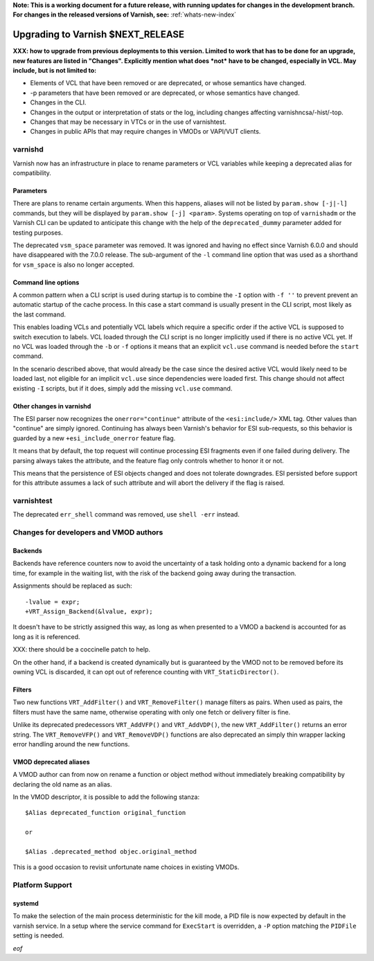**Note: This is a working document for a future release, with running
updates for changes in the development branch. For changes in the
released versions of Varnish, see:** :ref:`whats-new-index`

.. _whatsnew_upgrading_CURRENT:

%%%%%%%%%%%%%%%%%%%%%%%%%%%%%%%%%%%%%%
Upgrading to Varnish **$NEXT_RELEASE**
%%%%%%%%%%%%%%%%%%%%%%%%%%%%%%%%%%%%%%

**XXX: how to upgrade from previous deployments to this
version. Limited to work that has to be done for an upgrade, new
features are listed in "Changes". Explicitly mention what does *not*
have to be changed, especially in VCL. May include, but is not limited
to:**

* Elements of VCL that have been removed or are deprecated, or whose
  semantics have changed.

* -p parameters that have been removed or are deprecated, or whose
  semantics have changed.

* Changes in the CLI.

* Changes in the output or interpretation of stats or the log, including
  changes affecting varnishncsa/-hist/-top.

* Changes that may be necessary in VTCs or in the use of varnishtest.

* Changes in public APIs that may require changes in VMODs or VAPI/VUT
  clients.

varnishd
========

Varnish now has an infrastructure in place to rename parameters or VCL
variables while keeping a deprecated alias for compatibility.

Parameters
~~~~~~~~~~

There are plans to rename certain arguments. When this happens, aliases will
not be listed by ``param.show [-j|-l]`` commands, but they will be displayed
by ``param.show [-j] <param>``. Systems operating on top of ``varnishadm`` or
the Varnish CLI can be updated to anticipate this change with the help of the
``deprecated_dummy`` parameter added for testing purposes.

The deprecated ``vsm_space`` parameter was removed. It was ignored and having
no effect since Varnish 6.0.0 and should have disappeared with the 7.0.0
release. The sub-argument of the ``-l`` command line option that was used as
a shorthand for ``vsm_space`` is also no longer accepted.

Command line options
~~~~~~~~~~~~~~~~~~~~

A common pattern when a CLI script is used during startup is to combine the
``-I`` option with ``-f ''`` to prevent prevent an automatic startup of the
cache process. In this case a start command is usually present in the CLI
script, most likely as the last command.

This enables loading VCLs and potentially VCL labels which require a specific
order if the active VCL is supposed to switch execution to labels. VCL loaded
through the CLI script is no longer implicitly used if there is no active VCL
yet. If no VCL was loaded through the ``-b`` or ``-f`` options it means that
an explicit ``vcl.use`` command is needed before the ``start`` command.

In the scenario described above, that would already be the case since the
desired active VCL would likely need to be loaded last, not eligible for an
implicit ``vcl.use`` since dependencies were loaded first. This change should
not affect existing ``-I`` scripts, but if it does, simply add the missing
``vcl.use`` command.

Other changes in varnishd
~~~~~~~~~~~~~~~~~~~~~~~~~

The ESI parser now recognizes the ``onerror="continue"`` attribute of the
``<esi:include/>`` XML tag. Other values than "continue" are simply ignored.
Continuing has always been Varnish's behavior for ESI sub-requests, so this
behavior is guarded by a new ``+esi_include_onerror`` feature flag.

It means that by default, the top request will continue processing ESI
fragments even if one failed during delivery. The parsing always takes the
attribute, and the feature flag only controls whether to honor it or not.

This means that the persistence of ESI objects changed and does not tolerate
downgrades. ESI persisted before support for this attribute assumes a lack of
such attribute and will abort the delivery if the flag is raised.

varnishtest
===========

The deprecated ``err_shell`` command was removed, use ``shell -err`` instead.

Changes for developers and VMOD authors
=======================================

Backends
~~~~~~~~

Backends have reference counters now to avoid the uncertainty of a task
holding onto a dynamic backend for a long time, for example in the waiting
list, with the risk of the backend going away during the transaction.

Assignments should be replaced as such::

    -lvalue = expr;
    +VRT_Assign_Backend(&lvalue, expr);

It doesn't have to be strictly assigned this way, as long as when presented to
a VMOD a backend is accounted for as long as it is referenced.

XXX: there should be a coccinelle patch to help.

On the other hand, if a backend is created dynamically but is guaranteed by
the VMOD not to be removed before its owning VCL is discarded, it can opt out
of reference counting with ``VRT_StaticDirector()``.

Filters
~~~~~~~

Two new functions ``VRT_AddFilter()`` and ``VRT_RemoveFilter()`` manage
filters as pairs. When used as pairs, the filters must have the same name,
otherwise operating with only one fetch or delivery filter is fine.

Unlike its deprecated predecessors ``VRT_AddVFP()`` and ``VRT_AddVDP()``,
the new ``VRT_AddFilter()`` returns an error string. The ``VRT_RemoveVFP()``
and ``VRT_RemoveVDP()`` functions are also deprecated an simply thin wrapper
lacking error handling around the new functions.

VMOD deprecated aliases
~~~~~~~~~~~~~~~~~~~~~~~

A VMOD author can from now on rename a function or object method without
immediately breaking compatibility by declaring the old name as an alias.

In the VMOD descriptor, it is possible to add the following stanza::

    $Alias deprecated_function original_function

    or

    $Alias .deprecated_method objec.original_method

This is a good occasion to revisit unfortunate name choices in existing VMODs.

Platform Support
================

systemd
~~~~~~~

To make the selection of the main process deterministic for the kill mode, a
PID file is now expected by default in the varnish service. In a setup where
the service command for ``ExecStart`` is overridden, a ``-P`` option matching
the ``PIDFile`` setting is needed.

*eof*
